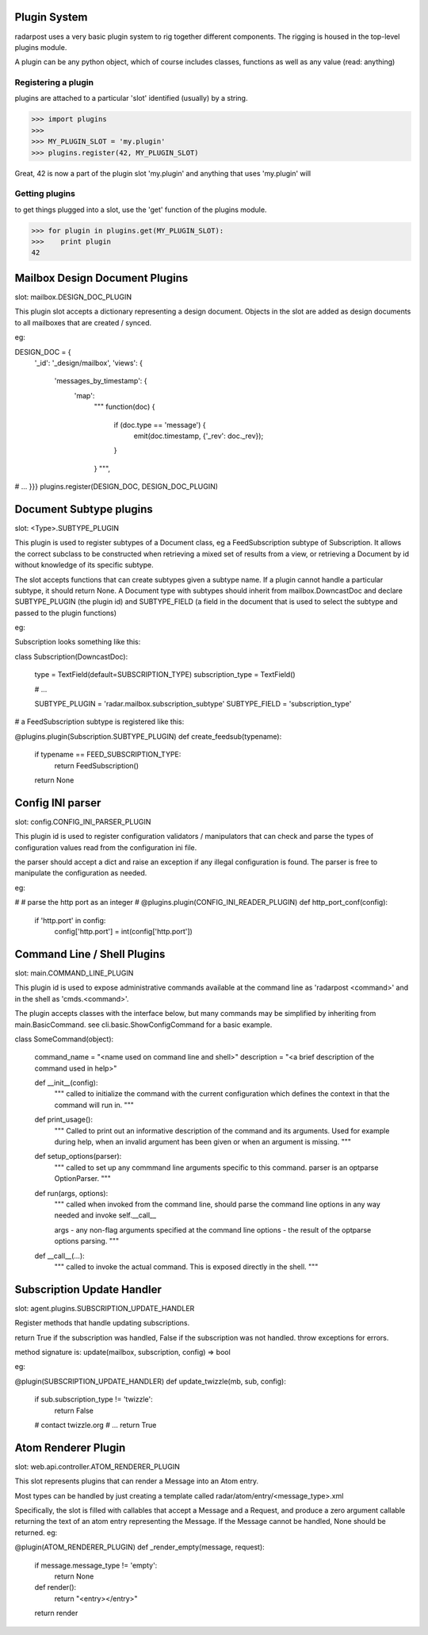 ==================
Plugin System
==================

radarpost uses a very basic plugin system to rig together different 
components.  The rigging is housed in the top-level plugins module.

A plugin can be any python object, which of course includes classes, 
functions as well as any value (read: anything)  


Registering a plugin
--------------------

plugins are attached to a particular 'slot' identified (usually) by a string.

>>> import plugins
>>>
>>> MY_PLUGIN_SLOT = 'my.plugin'
>>> plugins.register(42, MY_PLUGIN_SLOT)

Great, 42 is now a part of the plugin slot 'my.plugin' and anything
that uses 'my.plugin' will 

Getting plugins
---------------

to get things plugged into a slot, use the 'get' function of the plugins module.

>>> for plugin in plugins.get(MY_PLUGIN_SLOT):
>>>    print plugin
42

==================================
Mailbox Design Document Plugins
==================================
slot: mailbox.DESIGN_DOC_PLUGIN

This plugin slot accepts a dictionary representing a design document.  Objects in the slot are added as design documents to all mailboxes that are created / synced.

eg: 

DESIGN_DOC = {
    '_id': '_design/mailbox',
    'views': {
        'messages_by_timestamp': {
            'map':
                """
                function(doc) {
                    if (doc.type == 'message') {
                        emit(doc.timestamp, {'_rev': doc._rev});
                    }
                }
                """,
# ...
}}}
plugins.register(DESIGN_DOC, DESIGN_DOC_PLUGIN)

===============================================
Document Subtype plugins 
===============================================
slot: <Type>.SUBTYPE_PLUGIN

This plugin is used to register subtypes of a Document class, eg a FeedSubscription subtype of Subscription.  It allows the correct subclass to be constructed when retrieving a mixed set of results from a view, or retrieving a Document by id without knowledge of its specific subtype.  

The slot accepts functions that can create subtypes given a subtype name.  If a plugin cannot handle a particular subtype, it should return None.  A Document type with subtypes should inherit from mailbox.DowncastDoc and declare SUBTYPE_PLUGIN (the plugin id) and SUBTYPE_FIELD (a field in the document that is used to select the subtype and passed to the plugin functions)

eg: 

Subscription looks something like this: 

class Subscription(DowncastDoc):

    type = TextField(default=SUBSCRIPTION_TYPE)
    subscription_type = TextField()

    # ...
    
    SUBTYPE_PLUGIN = 'radar.mailbox.subscription_subtype'
    SUBTYPE_FIELD = 'subscription_type'

# a FeedSubscription subtype is registered like this:

@plugins.plugin(Subscription.SUBTYPE_PLUGIN)
def create_feedsub(typename):
    if typename == FEED_SUBSCRIPTION_TYPE: 
        return FeedSubscription()
    return None


===============================
Config INI parser
===============================

slot: config.CONFIG_INI_PARSER_PLUGIN

This plugin id is used to register configuration validators / manipulators
that can check and parse the types of configuration values read from 
the configuration ini file.

the parser should accept a dict and raise an exception
if any illegal configuration is found.  The parser is 
free to manipulate the configuration as needed.

eg: 

#
# parse the http port as an integer
#
@plugins.plugin(CONFIG_INI_READER_PLUGIN)
def http_port_conf(config):
   if 'http.port' in config: 
      config['http.port'] = int(config['http.port'])
      
============================
Command Line / Shell Plugins
============================

slot: main.COMMAND_LINE_PLUGIN

This plugin id is used to expose administrative commands available at the 
command line as 'radarpost <command>' and in the shell as 'cmds.<command>'.

The plugin accepts classes with the interface below, but many commands
may be simplified by inheriting from main.BasicCommand. 
see cli.basic.ShowConfigCommand for a basic example.

class SomeCommand(object):

    command_name = "<name used on command line and shell>"
    description = "<a brief description of the command used in help>"
    
    def __init__(config): 
        """
        called to initialize the command with the current 
        configuration which defines the context in that the
        command will run in. 
        """
    
    def print_usage():
        """
        Called to print out an informative description of 
        the command and its arguments.  Used for example
        during help, when an invalid argument has been
        given or when an argument is missing.
        """

    def setup_options(parser):
        """
        called to set up any commmand line arguments specific
        to this command.  parser is an optparse OptionParser.
        """

    def run(args, options): 
        """
        called when invoked from the command line, should parse 
        the command line options in any way needed and invoke self.__call__
        
        args - any non-flag arguments specified at the command line
        options - the result of the optparse options parsing.
        """
        
    def __call__(...):
        """
        called to invoke the actual command.  This is exposed directly 
        in the shell.  
        """

==================================
Subscription Update Handler 
==================================

slot: agent.plugins.SUBSCRIPTION_UPDATE_HANDLER

Register methods that handle updating subscriptions. 

return True if the subscription was handled, False if the subscription was not
handled. throw exceptions for errors. 

method signature is: 
update(mailbox, subscription, config) => bool

eg: 

@plugin(SUBSCRIPTION_UPDATE_HANDLER)
def update_twizzle(mb, sub, config): 
    if sub.subscription_type != 'twizzle': 
        return False
    # contact twizzle.org
    # ...
    return True

=======================================
Atom Renderer Plugin
=======================================

slot: web.api.controller.ATOM_RENDERER_PLUGIN

This slot represents plugins that can render a Message
into an Atom entry.  

Most types can be handled by just creating a template called 
radar/atom/entry/<message_type>.xml

Specifically, the slot is filled with callables that accept a Message 
and a Request, and produce a zero argument callable returning the text
of an atom entry representing the Message.  If the Message cannot be handled,
None should be returned. eg: 

@plugin(ATOM_RENDERER_PLUGIN)
def _render_empty(message, request):
    if message.message_type != 'empty':
        return None
        
    def render(): 
        return "<entry></entry>"
    return render

